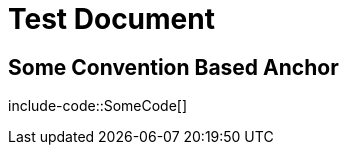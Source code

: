 = Test Document
:docs-java: javacode
:docs-kotlin: kotlincode

[[some.convention-based-anchor]]
== Some Convention Based Anchor

include-code::SomeCode[]

